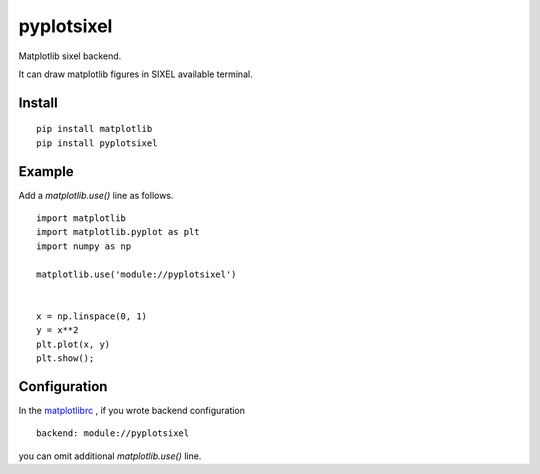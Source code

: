 ==================
pyplotsixel
==================

Matplotlib sixel backend.

It can draw matplotlib figures in SIXEL available terminal.

Install
-----------------

::

   pip install matplotlib
   pip install pyplotsixel


Example
-----------------

Add a `matplotlib.use()` line as follows.

::

   import matplotlib
   import matplotlib.pyplot as plt
   import numpy as np

   matplotlib.use('module://pyplotsixel')


   x = np.linspace(0, 1)
   y = x**2
   plt.plot(x, y)
   plt.show();

.. image :: https://github.com/nakagami/pyplotsixel/raw/master/screenshot.png

Configuration
-----------------

In the `matplotlibrc <https://matplotlib.org/stable/users/explain/customizing.html#the-matplotlibrc-file>`_ ,
if you wrote backend configuration
::

   backend: module://pyplotsixel

you can omit additional `matplotlib.use()` line.
